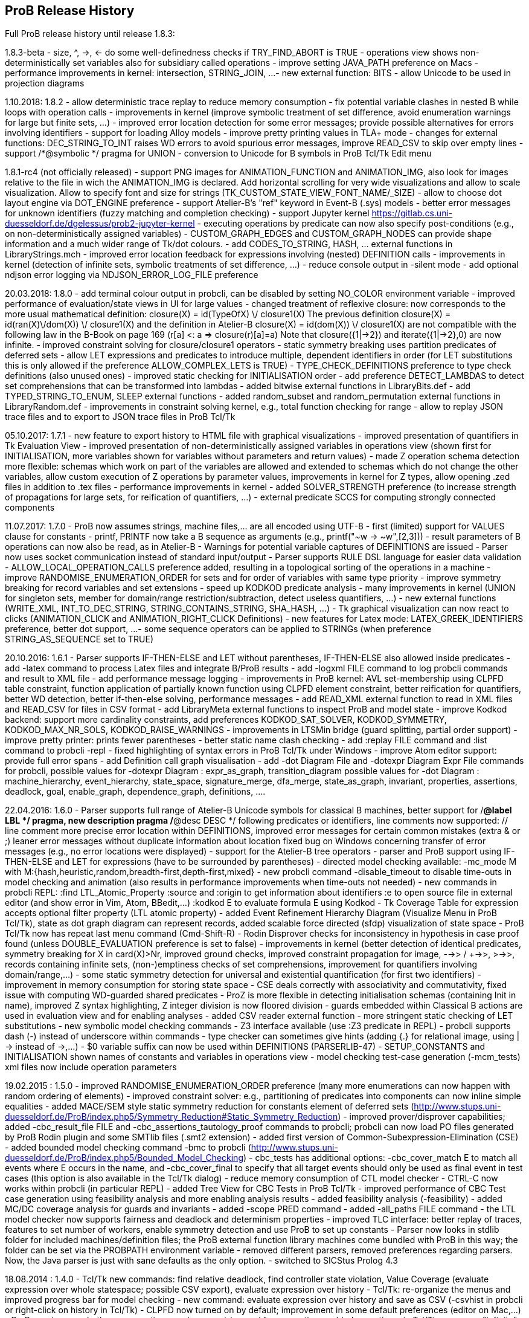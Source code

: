 [[release-history]]
== ProB Release History

Full ProB release history until release 1.8.3:

1.8.3-beta
 - size, ^, ->, <- do some well-definedness checks if TRY_FIND_ABORT is TRUE
 - operations view shows non-deterministically set variables also for
   subsidiary called operations
 - improve setting JAVA_PATH preference on Macs
 - performance improvements in kernel: intersection, STRING_JOIN, ...
 - new external function: BITS
 - allow Unicode to be used in projection diagrams

1.10.2018: 1.8.2
 - allow deterministic trace replay to reduce memory consumption
 - fix potential variable clashes in nested B while loops with operation calls
 - improvements in kernel (improve symbolic treatment of set difference, avoid enumeration warnings
   for large but finite sets, ...)
 - improved error location detection for some error messages; provide possible alternatives for
   errors involving identifiers
 - support for loading Alloy models
 - improve pretty printing values in TLA+ mode
 - changes for external functions: DEC_STRING_TO_INT raises WD errors to avoid spurious error messages,
   improve READ_CSV to skip over empty lines
 - support /*@symbolic */ pragma for UNION
 - conversion to Unicode for B symbols in ProB Tcl/Tk Edit menu

1.8.1-rc4 (not officially released)
 - support PNG images for ANIMATION_FUNCTION and ANIMATION_IMG, also look for images relative to
   the file in wich the ANIMATION_IMG is declared.
   Add horizontal scrolling for very wide visualizations and allow to scale visualization.
   Allow to specify font and size for strings (TK_CUSTOM_STATE_VIEW_FONT_NAME/_SIZE)
 - allow to choose dot layout engine via DOT_ENGINE preference
 - support Atelier-B's "ref" keyword in Event-B (.sys) models
 - better error messages for unknown identifiers (fuzzy matching and completion checking)
 - support Jupyter kernel https://gitlab.cs.uni-duesseldorf.de/dgelessus/prob2-jupyter-kernel
 - executing operations by predicate can now also specify post-conditions (e.g., on non-deterministically
   assigned variables)
 - CUSTOM_GRAPH_EDGES and CUSTOM_GRAPH_NODES can provide shape information and a much wider range of Tk/dot colours.
 - add CODES_TO_STRING, HASH, ... external functions in LibraryStrings.mch
 - improved error location feedback for expressions involving (nested) DEFINITION calls
 - improvements in kernel (detection of infinite sets, symbolic treatments of set difference, ...)
 - reduce console output in -silent mode
 - add optional ndjson error logging via NDJSON_ERROR_LOG_FILE preference

20.03.2018: 1.8.0
 - add terminal colour output in probcli, can be disabled by setting NO_COLOR environment variable
 - improved performance of evaluation/state views in UI for large values
 - changed treatment of reflexive closure: now corresponds to the more usual
   mathematical definition: closure(X) = id(TypeOfX) \/ closure1(X)
   The previous definition closure(X) = id(ran(X)\/dom(X)) \/ closure1(X) and
    the definition in Atelier-B closure(X) = id(dom(X)) \/ closure1(X)
    are not compatible with the following law in the B-Book on page 169
       (r[a] <: a => closure(r)[a]=a)
    Note that closure({1|->2}) and iterate({1|->2},0) are now infinite.
 - improved constraint solving for closure/closure1 operators
 - static symmetry breaking uses partition predicates of deferred sets
 - allow LET expressions and predicates to introduce multiple, dependent identifiers in order
   (for LET substitutions this is only allowed if the preference ALLOW_COMPLEX_LETS is TRUE)
 - TYPE_CHECK_DEFINITIONS preference to type check definitions (also unused ones)
 - improved static checking for INITIALISATION order
 - add preference DETECT_LAMBDAS to detect set comprehensions that can be transformed into lambdas
 - added bitwise external functions in LibraryBits.def
 - add TYPED_STRING_TO_ENUM, SLEEP external functions
 - added random_subset and random_permutation external functions in LibraryRandom.def
 - improvements in constraint solving kernel, e.g., total function checking for range
 - allow to replay JSON trace files and to export to JSON trace files in ProB Tcl/Tk

05.10.2017: 1.7.1
 - new feature to export history to HTML file with graphical visualizations
 - improved presentation of quantifiers in Tk Evaluation View
 - improved presentation of non-deterministically assigned variables in operations view
   (shown first for INITIALISATION, more variables shown for variables without parameters
    and return values)
 - made Z operation schema detection more flexible: schemas which work on part of
   the variables are allowed and extended to schemas which do not change the other variables,
   allow custom execution of Z operations by parameter values, improvements in kernel for Z types,
   allow opening .zed files in addition to .tex files
 - performance improvements in kernel
 - added SOLVER_STRENGTH preference (to increase strength of propagations for large
   sets, for reification of quantifiers, ...)
 - external predicate SCCS for computing strongly connected components

11.07.2017: 1.7.0
 - ProB now assumes strings, machine files,... are all encoded using UTF-8
 - first (limited) support for VALUES clause for constants
 - printf, PRINTF now take a B sequence as arguments (e.g., printf("~w -> ~w",[2,3]))
 - result parameters of B operations can now also be read, as in Atelier-B
 - Warnings for potential variable captures of DEFINITIONS are issued
 - Parser now uses socket communication instead of standard input/output
 - Parser supports RULE DSL language for easier data validation
 - ALLOW_LOCAL_OPERATION_CALLS preference added, resulting in a topological
   sorting of the operations in a machine
 - improve RANDOMISE_ENUMERATION_ORDER for sets and for order of variables
   with same type priority
 - improve symmetry breaking for record variables and set extensions
 - speed up KODKOD predicate analysis
 - many improvements in kernel (UNION for singleton sets, member for domain/range restriction/subtraction,
   detect useless quantifiers, ...)
 - new external functions (WRITE_XML, INT_TO_DEC_STRING, STRING_CONTAINS_STRING, SHA_HASH, ...)
 - Tk graphical visualization can now react to clicks (ANIMATION_CLICK and ANIMATION_RIGHT_CLICK Definitions)
 - new features for Latex mode: LATEX_GREEK_IDENTIFIERS preference, better dot support, ...
 - some sequence operators can be applied to STRINGs (when preference STRING_AS_SEQUENCE set to TRUE)

20.10.2016: 1.6.1
 - Parser supports IF-THEN-ELSE and LET without parentheses,
   IF-THEN-ELSE also allowed inside predicates
 - add -latex command to process Latex files and integrate B/ProB results
 - add -logxml FILE command to log probcli commands and result to XML file
 - add performance message logging
 - improvements in ProB kernel: AVL set-membership using CLPFD table constraint,
   function application of partially known function using CLPFD element constraint,
   better reification for quantifiers, better WD detection, better if-then-else
   solving, performance messages
 - add READ_XML external function to read in XML files and READ_CSV for files in CSV format
 - add LibraryMeta external functions to inspect ProB and model state
 - improve Kodkod backend: support more cardinality constraints, add preferences
    KODKOD_SAT_SOLVER, KODKOD_SYMMETRY, KODKOD_MAX_NR_SOLS, KODKOD_RAISE_WARNINGS
 - improvements in LTSMin bridge (guard splitting, partial order support)
 - improve pretty printer: prints fewer parentheses
 - better static name clash checking
 - add :replay FILE command and :list command to probcli -repl
 - fixed highlighting of syntax errors in ProB Tcl/Tk under Windows
 - improve Atom editor support: provide full error spans
 - add Definition call graph visualisation
 - add -dot Diagram File and -dotexpr Diagram Expr File commands for probcli,
   possible values for -dotexpr Diagram : expr_as_graph, transition_diagram
   possible values for -dot Diagram :
      machine_hierarchy, event_hierarchy, state_space, signature_merge,
      dfa_merge, state_as_graph, invariant, properties, assertions, deadlock,
      goal, enable_graph, dependence_graph, definitions, ....

22.04.2016: 1.6.0
 - Parser supports full range of Atelier-B Unicode symbols for classical B machines,
   better support for /*@label LBL */ pragma,
   new description pragma /*@desc DESC */ following predicates or identifiers,
   line comments now supported:  // line comment
   more precise error location within DEFINITIONS,
   improved error messages for certain common mistakes (extra & or ;)
   leaner error messages without duplicate information about location
   fixed bug on Windows concerning transfer of error messages (e.g., no error locations were displayed)
 - support for the Atelier-B tree operators
 - parser and ProB support using IF-THEN-ELSE and LET for expressions (have to be surrounded by parentheses)
 - directed model checking available: -mc_mode M with M:{hash,heuristic,random,breadth-first,depth-first,mixed}
 - new probcli command -disable_timeout to disable time-outs in model checking and animation
   (also results in performance improvements when time-outs not needed)
 - new commands in probcli REPL:
   :find LTL_Atomic_Property
   :source and :origin to get information about identifiers
   :e to open source file in external editor (and show error in Vim, Atom, BBedit,...)
   :kodkod E to evaluate formula E using Kodkod
 - Tk Coverage Table for expression accepts optional filter property (LTL atomic property)
 - added Event Refinement Hierarchy Diagram (Visualize Menu in ProB Tcl/Tk),
   state as dot graph diagram can represent records,
   added scalable force directed (sfdp) visualization of state space
 - ProB Tcl/Tk now has repeat last menu command (Cmd-Shift-R)
 - Rodin Disprover checks for inconsistency in hypothesis in case proof found
   (unless DOUBLE_EVALUATION preference is set to false)
 - improvements in kernel (better detection of identical predicates, symmetry breaking
    for X in card(X)>Nr, improved ground checks, improved constraint propagation for image,
    -->> / +->>, >->>, records containing infinite sets, (non-)emptiness checks of set comprehensions,
    improvement for quantifiers involving domain/range,...)
 - some static symmetry detection for universal and existential quantification (for first two identifiers)
 - improvement in memory consumption for storing state space
 - CSE deals correctly with associativity and commutativity, fixed issue with computing
   WD-guarded shared predicates
 - ProZ is more flexible in detecting initialisation schemas (containing Init in name),
   improved Z syntax highlighting, Z integer division is now floored division
 - guards embedded within Classical B actions are used in evaluation view and for enabling analyses
 - added CSV reader external function
 - more stringent static checking of LET substitutions
 - new symbolic model checking commands
 - Z3 interface available (use :Z3 predicate in REPL)
 - probcli supports dash (-) instead of underscore within commands
 - type checker can sometimes give hints (adding {.} for relational image, using |-> instead of ->,...)
 - $0 variable suffix can now be used within DEFINITIONS (PARSERLIB-47)
 - SETUP_CONSTANTS and INITIALISATION shown names of constants and variables in operations view
 - model checking test-case generation (-mcm_tests) xml files now include operation parameters

19.02.2015 : 1.5.0
 - improved RANDOMISE_ENUMERATION_ORDER preference (many more enumerations can
   now happen with random ordering of elements)
 - improved constraint solver: e.g., partitioning of predicates into components
   can now inline simple equalities
 - added MACE/SEM style static symmetry reduction for constants element of deferred sets (http://www.stups.uni-duesseldorf.de/ProB/index.php5/Symmetry_Reduction#Static_Symmetry_Reduction)
 - improved prover/disprover capabilities; added -cbc_result_file FILE and -cbc_assertions_tautology_proof
   commands to probcli; probcli can now load PO files generated by
   ProB Rodin plugin and some SMTlib files (.smt2 extension)
 - added first version of Common-Subexpression-Elimination (CSE)
 - added bounded model checking command -bmc to probcli (http://www.stups.uni-duesseldorf.de/ProB/index.php5/Bounded_Model_Checking)
 - cbc_tests has additional options: -cbc_cover_match E to match all events where E occurs
   in the name, and -cbc_cover_final to specify that all target events should only be
   used as final event in test cases (this option is also available in the Tcl/Tk dialog)
 - reduce memory consumption of CTL model checker
 - CTRL-C now works within probcli (in particular REPL)
 - added Tree View for CBC Tests in ProB Tcl/Tk
 - improved performance of CBC Test case generation using feasibility analysis and more enabling
   analysis results
 - added feasibility analysis (-feasibility)
 - added MC/DC coverage analysis for guards and invariants
 - added -scope PRED command
 - added -all_paths FILE command
 - the LTL model checker now supports fairness and deadlock and determinism properties
 - improved TLC interface: better replay of traces, features to set number of workers,
   enable symmetry detection and use ProB to set up constants
 - Parser now looks in stdlib folder for included machines/definition files; the
   ProB external function library machines come bundled with ProB in this way; the folder
   can be set via the PROBPATH environment variable
 - removed different parsers, removed preferences regarding
 parsers. Now, the Java parser is just with sane defaults as the only option.
 - switched to SICStus Prolog 4.3

18.08.2014 : 1.4.0
 - Tcl/Tk new commands: find relative deadlock, find controller state violation,
   Value Coverage (evaluate expression over whole statespace; possible CSV export),
   evaluate expression over history
 - Tcl/Tk: re-organize the menus and improved progress bar for model checking
 - new command: evaluate expression over history and save as CSV (-csvhist in probcli or right-click on history in Tcl/Tk)
 - CLPFD now turned on by default; improvement in some default preferences (editor on Mac,...)
 - ProB now knows whether enumeration warning were triggered for computing enabled operations; in Tcl/Tk an orange "infinity" symbol lights up if this occurs
 - improved treatment of enumeration warnings for infinite sets
 - better enumeration strategy for large or infinite domain variables (trying to defer their enumeration)
 - improved detection of infinite set comprehensions, which are kept symbolic
   (e.g., {x,y,z| x*x + y*y = z*z} or {x,y,z| z:seq(NATURAL) & x^y=z} are
     now automatically kept symbolic)
 - the kernel can treat more operations symbolically, without the need to expand set comprehensions: composition ;, override <+, set difference and intersection
 - TLC can be used as external model checker for classical B machines in Tcl/Tk
 - additional external functions: ARGV, ARGC to provide command-line arguments to B machines, STRING_TO_ENUM,
   READ_LINE, EOF, ...
 - B machines can now be executed on Unix machines by using first Shebang line: #! PATH_TO_PROBCLI
 - bug fixes in the kernel (mainly relevant in SYMBOLIC mode)
 - bug fix in Event-B record detection for records with more than two fields
 - REPL of probcli and ProB Tcl/Tk allows definitions of auxiliary variables using let X = Expr, added other commands like :b for browse of definitions,...
 - probcli -repl now also accepts CTL and LTL formulas (with $ctl or $ltl prefix) and
   it is possible to pretty print the B formulas in Unicode
 - bug fixes in Tcl/Tk REPL (copy&paste) + Evaluation View uses Unicode
 - variants and theorems in guards are shown in Evaluation View and ProB for Rodin state view
 - improvements in constraint solver: domain, range, -->>, partition detection inside machines, ...
 - constraint-based refinement checking
 - Tcl/Tk GUI improvements: double click in History to go back
 - performance improvements, in particular for WHILE loops
 - control-flow graph and enabling analysis
 - new -execute command with filtering of unused constants, faster than -animate (does not store intermediate states)
 - improved performance of constraint-based test-case generation algorithm
 - Graphical Visualisation: allow multiple ANIMATION_FUNCTION[0-9]*, allow them in XTL mode, support for more animation functions: showing textual representation of values if not integer or no image or string available, support for ANIMATION_STR_JUSTIFY_LEFT and ANIMATION_STR_JUSTIFY_RIGHT

01.03.2013: 1.3.6
 - improved constraint propagation for modulo and division
 - new format for .eventb files generated from ProB-Rodin; contains well-definedness
   condition information and fixes issue where model checker with Proof Info was unable
   to find certain invariant violations after an undefined invariant was encountered
 - probcli model checker (-mc) now also checks all states that were previously visited
   by other commands such as trace checking (-t)
 - other minor constraint propagation improvements ({x,y,..} <: 1..n supported better,...)
 - various performance improvements (e.g., in Event-B removed redundant checking for
   extended events)
 - prj1(A,B)(x,y) --> it is now checked that x:A and y:B; same for prj2; this can be overridden by setting the IGNORE_PRJ_TYPES preference to TRUE
 - CASE statement static checking for classical B has become more stringent: we require
   that all cases are literals (to be compliant with Atelier-B)
 - Eval console (both in probcli and ProB Tcl/Tk) now works with Kodkod (if Kodkod enabled);
   various bug fixes and improvements in the Kodkod translation
 - reduced statespace and DFA statespace now also works in CSP-M mode
 - Eval console now also supports deferred set identifiers generated by ProB
 - Tk REPL improvements: command-backspace clears, fix in copy&paste behaviour
 - bug fix in ProB kernel; solutions could be lost in context of bool(.)
 - improved Model Checking dialog: progress bar, number of checked nodes kept track of, ...
 - constraint-based refinement checking, enabling analysis, test-case generation available in expert mode of Tcl/Tk
 - new view neighbourhood in state space command

30.09.2012: 1.3.5
 - performance improvement in model checking and constraint solving (CLPFD mode)
 - constant and operation value caching using the -cache DIRECTORY option
 - new Kodkod backend; enable using -p KODKOD TRUE in probcli or Preference menu in ProB Tcl/Tk
 - CSP|||B supports sequences and sets and performs (limited) static checking
   that synchronisation channels are properly typed
 - support for pragmas, e.g., /*@ symbolic */
 - first version of physical unit inference and checking plug-in
 - support for external functions (currently only those coded in Prolog)
 - improved detection of infinite functions (e.g., disjunctions of lambda expressions
   recognized as infinite if one of the disjuncts is)
 - support for recursive functions
 - support for the Event-B finite operator; within classical B the construct S:FIN(S)
   is recognized as equivalent to finite(S)
 - in addition to application f(x), we can now also compute the image f[S] and
   the composition (R;f) for an infinite function f; provided S and R are finite.
 - support for TLA, TLA2B translator can be installed from within Tcl/Tk version
 - improved default hash on 64-bit systems
 - Eval window now also recognises strings + faster syntax highlighting,
   multiline comments highlighting on the fly; added more contextual menus in editor
   and other panes
 - improved "Current state as graph" display, grouping deferred and enumerated sets
 - many new options for probcli, see http://www.stups.uni-duesseldorf.de/ProB/index.php5/Using_the_Command-Line_Version_of_ProB
 - many more tests, bug fixes, performance improvements

21.11.2011: 1.3.4
 - Evaluation view (requires Tcl/Tk 8.5) providing hierarchical view and inspection of VARIABLES, CONSTANTS, INVARIANTS, PROPERTIES, ...; possibility to inspect complete value by double-clicking; possibility to save values of CONSTANTS and VARIABLES to file
 - Eval window allowing to enter expressions and predicates for B, CSP, and Z (albeit B syntax has to be used when querying Z); can be opened by either double clicking in State Properties pane or menu command Eval... in Analyse menu.
 - improved editor: current line number display + line numbers can be shown left, continuous syntax highlighting, parentheses highlighting
 - support for CSP exception operator
 - new feature: CSP in-situ refinement checking, divergence, determinism
   and deadlock checking,
   CSP assertions are parsed and can be checked,
   new dialog box (inspired by FDR GUI) for checking CSP assertions in a file
 - source code highlighting of well-definedness errors (does only highlight in the main file at the moment)
 - the Analyse -> Analyse Predicate commands provide feedback when infinite sets (such as NATURAL) had to be expanded
 - 64-bit version for Mac available, faster, better hashing + more memory available
 - usage of SICStus 4.2; hopefully fixing issues with CLP(FD) crashes,...
 - many improvements in constraint solving kernel
 - improved performance of hash symmetry markers: reduction in size + performance
   improvement
 - improved feature: constraint-based invariant checking
 - new feature: constraint-based sequence checking (in Verify -> Constraint-Based Checking menu)
 - added possibility to specify an animation function in Z, too
 - we allow the usage for x$0 in while loop invariants
 - bug fixes in CSP-M, ...

10.2.2011: 1.3.3
 - new feature: constraint-based deadlock checking
 - improved debugging of unsatisfiable PROPERTIES: ability to minimise (computing unsat core)
 - improved boolean constraint solver, smt preference for reification of membership predicates
 - improved usage of CLP(FD) solver, added reification for certain predicates
 - updated parser to priorities in french version of Atelier B manual (priorities in english manual are wrong)
 - improved performance when displaying long counter examples (>10,000 steps)
 - record detection (compatible with Rodin Records plugin when using closed records; but also
   works with hand-coded records); improved treatment of some infinite sets

30.7.2010: 1.3.2
 - Many improvements for Z mode: bags supported + many more Z operators ...
 - 64 bit version available for LTL model checker, nauty library
 - PROPERTIES are partitioned: better performance + debug feedback in case of inconsistency
 - complement sets (INTEGER - S) can sometimes be represented symbolically
 - ProB detects WD-error in some cases when card(.) applied to infinite set
 - integration of CLP(FD) solver for integer values
 - improved kernel performance for many kernel predicates, better waitflags store, optimized treatment for SIGMA(ID).(ID:SET|EXPR), and the same for PI
 - improvement in many B operations for large sets/relations (especially involving intervals)
 - optimized forall treatment now also available for multiple variables: !(x,y).(x|->y:SET => P)
 - model checker/animator can make use of previously computed operation effects
 - time-out per operation in B
 - exhaustive kernel checks: much more unit tests + some fixes

Dec 2009 : 1.3.1
 - coloring of enabled operations: blue: skip operation; green: leads to open node; red: leads to error node
 - added option to force depth-first in model checker
 - timeout for invariant violation properly shown in status bar
 - improved inference of minimum required cardinality of deferred sets; certain constants are automatically added as if we had a partially enumerated set (performance improvement + better readability in animations)
 - detection of witness errors in multi-level animation mode for Event-B; many improvements to multi-level animation
 - well-definedness errors are stored along with the state and shown in the Properties Pane
 - adapted treatment of CSP interrupt operator, now conformant with ProBE (based on page 72
   of Steve Schneider's book, Concurrent and Real-time Systems)
 - support for Rodin 1.0 id, prj1, prj2, partition operators
 - support for Atelier B .sys files, SYSTEM & EVENTS keywords (not yet VARIANT, WITNESS)
 - added forward/backward buttons
 - added option to use constants for deferred set elements in DOT view
 - improved displaying of .eventb models in classical B style
 - Execute Specific Operation ... works again and now can also be used to guide machine
   initialisation and setting up of constants
 - improved treatment formulas of the form: !x.(x:SET => PRED)
 - performance improvements insided the kernel (Siemens San Juan case study: went from 17 minutes to 5 minutes; CruiseFinite1 went from 12 seconds to 5 seconds).

March 20,2009: 1.3.0
 ProB 1.3.0-Final is available for download. Highlights: New parser and integrated typechecker, install as AtelierB plugin, improved kernel with support for large sets/relations, improved CSP support, faster LTL model checker, Undo/Redo in text editor, graphical formula viewer, user definable custom animations with gifs.
 - improved performance of signature-merge and DFA reduction viewing
 - added support for let (a,b,c) = E style expressions in CSP
 - added possibility to link Event-B models with CSP
 - can now animate .eventb files generated from Rodin EventB models
 - added parallel product
 - added AVL representation for more efficient representation of large sets
 - added new phase of kernel to priortise computation with fully known values
 - added support for STRING datatype (enumeration still limited to {STR1,STR2})
 - improved internal representation for BOOL type
 - speed improvement inside the B kernel
 - improved handling of abort conditions (application of function outside domain,
    division/mod by 0, first/last/... of empty sequence)
 - improved hashing inside model checker
 - graphical visulisation of INVARIANT and operation preconditions
 - added user-definable custom .gif Animation via ANIMATION_FUNCTION, ANIMATION_IMGn, and
   ANIMATION_STRn declarations in the DEFINITIONS section
 - added support for lambda expressions and currying, not yet fully tested
 - added nametype and subtype support for CSP
 - fixed a problem when using dotty viewer in Windows for B machines/CSP specs whose
   paths contained spaces; updated the dotty defaults, added new colours and shapes
 - PRE conditions of operations are propagated down to refinements and implementations if
   possible (that is, a conjunct is propagated down if the variables it refers to also
   exist in the refinement/implementation)
 - While loops: Invariant now also checked upon loop exit; multiple assignments to same
   variable also checked for INITIALISATION
 - Menu Command Key shortcuts now work
 - fixed bug with x::NAT1,...
 - added (partial) type checking on substitutions and highlighting of type (and some other errors)
   in the source code; reduced number of error messages when type errors occur
 - LTL model checking for all platforms, improved C-version (1-2 orders of magnitude faster)
 - LTL formulas with patterns
 - possibility to define LTL Assertions in the DEFINITIONS clause and command for checking them
 - more CSP-M features (records, recursive datatypes, tuples, non-associative tuples,...)
 - Debug Operations... command in Analyze menu
 - bug fixes in kernel (NatRange, empty closure sets,...)
 - moved to SICStus 4.0.2 (a bug in earlier version of SICStus could affect ProB with
   sets of sets in some circumstances)
 - improved type inference ( x|->y|->z : SomeRel,...)
 June, 2007: 1.2.7
 - LTL Model checking (only works in Sicstus4 built binaries)
 - move to Sicstus4 on Mac and Linux: no more 256 MB limit!, speed improvements in
   model checker (currently slow down in animation when things get printed on screen
   due to a problem in Sicstus4)
 - Almost fully CSP-M (FDR) compliant parser and animator; dropped support for old CIA-CSP
   syntax; visual highlighting of channel outputs (when single clicking on enabled operations in Pane)
 - Refinement checking for CSP-M, taking tau actions into account

March 8, 2007: 1.2.6
 - added support for parameter passing to Included/Imported/... machines
 - added support for machine renaming (e.g., INCLUDES c1.M, c2.M)

February 16, 2007: 1.2.5
 - a new, improved version of ProZ included
 - incorporated fuzz binary in ProB distribution (thanks to Mike Spivey)
 - added timeout feature + preference
 - added buttons for timeout, max. nr of operations reached and invariant violation
 - improved partial function/surjection/... so that infinite domains can be dealt with
   properly without expansion (NATURAL, NATURAL1,... closures,...)
 - added support for iterate(r,n) operator on relations

December 4, 2006: 1.2.4
 - added support for WHILE loops and IMPORTS in Implementations
 - improved mixed DF/BF search (especially for infinite state spaces)
 - added support for pred,succ applied to numbers

November 22, 2006: 1.2.3
 - added check for cyclic dependencies in machine hierarchy + check for
   multiple inclusions; added topological sort to determine correct
   initialisation order (before all initialisations were executed in
   parallel; now a machine can use the values of variables in used/included/seen
   machines for its own initialisation)
 - struct can be used for Struct
 - added graph canonicalisation option in Advanced Preferences
 - added symmetry markers in Advanced Preferences
 - fixed normalisation for set_up_constants
 - improved type inference when enumerated elements of SETs used
 - debug properties now shows SETS sizes and MININT and MAXINT

October 2, 2006: 1.2.2
 - added a debug PROPERTIES feature; accessible when setting up of constants
   fails
 - added support for B4Free EventB syntax: MODELS in place of MACHINE
   and WHEN P THEN A END in place of SELECT P THEN A END
 - prj1,prj2 can now be used freely (before could only be used when applied
   directly to arguments)
 - added support for ASSERT P THEN S
 - improved type inference for explicit sets and sequences (x = {1,2} is now typed);
    or, => and <=> are also traversed
 - added menu command to view operation and their variable dependency as a graph
 - fixed type inference issue for Refinement machines
 - rearranged ProTest submenu

August 31, 2006: 1.2.1
 - fixed bug in type inference (occured in some circumstances with closures
    containing operators * and - [where ProB is not sure about the type
    until the operands are known])
 - added error messages for Type Errors when comparing two objects for
   equality

August 24, 2006: 1.2.0
 - CSP,XTL files can now be opened from the Open... command and are added to
   the Recent Files history
 - improved refinement checker in presence of constants: intialisation and
   set_up_constants get merged for refinement check
 - allowed parameters of type "element of SET" and BOOL
 - added support for MAXINT, MININT in expressions
 - NAT is treated differently from NATURAL (i.e., ProB checks that < MAXINT);
   same for INT and INTEGER
 - added view state as graph
 - added permutation reduction
 - new jbtools parser:
    - fixed performance problem
    - support for function application with multiple args f(a,b) instead of f(a|->b)
    - support for definitions with arguments
    - support for records: Struct, rec, '
    - support for some Event B syntax: SYSTEM, EVENTS, INITIALIZATION
 - added option to view top-level ANY arguments of EVENT B operations
   as arguments

February 24, 2006: 1.1.9
 - fixed a problem whereby multiple variables in Set comprehensions, Lambdas,...
   were incorrectly bracketed:  {x,y,z| ...} now generates couple(couple(X,Y),Z)
   terms rather than couple(X,couple(Y,Z))
 - CartesianProduct is now also kept symbolic (in addition to other basic types)

February 14, 2006: 1.1.8
 - fixed a bug in the parser whereby some syntax errors lead to a looop
    in the Tcl
 - improved the treatment of universal quantification: if the condition
   of the quantification only has typing information then the forall is not
   delayed but expanded straight away, example:
   !(rr, ss) . (rr : ROAD & ss : RouteElement =>
                 connectsAt(rr |-> ss) = {1})
 - added the support for recursive closures and functional style programming
   using set comprehensions:
     fact4 = {x,y| x:NAT & y:NAT & (x=0 => y=1) & (x>0 => (y=x*fact4(x-1)))} &
     fact4: INT <-> INT
 - improved treatment of existential quantifiers: they no longer cause unnecessary
   enumeration and can now be used inside lambda expressions and set comprehensions
   for local variables without much overhead
 - fixed a problem in the kernel where symbolic closures were prematurely
  expanded
 - CSP/B Integration: fixed a problem whereby arguments from the CSP were not
   passed directly to the B interpreter (i.e. unification was applied after
   computing the B operational semantics, resulting in unnecessary work).
 - improved type inference for refined machines: type inference for operation
   arguments will be applied at all levels and results merged
 - added the advanced option to ignore hash collisions

September 23, 2005: 1.1.7
 - added the possibility to hide the B Source Pane (Animation preference)
 - added the option to treat outermost PRE conditions not as SELECT, but
   as PRE which can abort; abort state now leads to invariant violation
 - the preference file is now loaded/saved in the home directory if the
  applications' preference file is not writable
 - added the modulo operator "mod" to the CSP syntax, fixed problem that
   arguments to == and != were not evaluated
 - added "New..." command to File menu
 - added Files menu; allow to edit related Machines + CSP file
 - improved typing for refinement machines: types is obtained from
   ancestor machines as well

June 16, 2005: 1.1.6
 -  improved handling of set comprehensions when not kept as closures
    (also uses b_compiler.pl to reduce the number of variables one has to wait on)

1.1.5
 - improved single failures checking (dramatically when non-determinism large)
 - made trace checking more flexible for setup_constants
 - fixed bug which prevented use of sequences in expressions such as xx:: seq(S)

March 18, 2005: 1.1.4
 - boolean values are now displayed TRUE/FALSE (rather than true/false as before)
 - fixed bug for nested PRE's (jbtools parser does not allow them anyway; but
  one can tweak the XML files to obtain them)
 - added option in CSP (when guiding B) to query value of B variables and constants
 - improved animation for large sets/functions, improved type inference for
   equalities
 - allowed B machines to have no state and no initialisation
 - ability to select operations and arguments for reduced state view

December 13, 2004: version 1.1.3
 - speed improvement: typing for operations is now cached
 - bug fix in Analyse Properties (ProB would claim no properties exist even though
   there was a properties clause)
 - better type extraction: types can now be extracted from equalities (e.g. x = 2..5)
 - improvements to refinement check: on the fly checking is possible, better
   detection when ancestor machine is not completely explored,
   new refinement check dialog box with better feedback,...
 - improvements to CSP guide: error channel (error-> ... is detected similar
 to invariant violation by the model checker), constants from global SETs
  can be used in CSP,...

August 19, 2004: Version 1.1.2
 - ProB now remembers when not all transitions were computed for a node
   (because the max  number of enablings or initialisations in the preferences
    is set too low); feedback is provided after model checking or in compute coverage
 - the LET x BE x=E IN ... END statement is now supported
 - added support to animate CSP files, with a brand new parser, and added the
   option to guide B machines using CSP files
 - fixed problem in error_manager where displaying error_messages (with
   clpfd variables or integers) could cause a type error exception

July 29, 2004: Version 1.1.1
 - Windows version now compiled against Tcl Tk 8.4
 - fixed bug for recent documents list when file name contains spaces;
    Note: on Windows file names with spaces can still cause problems when
    viewing with dotty (but using PostScript viewer seems to work)
 - added advanced Find (allowing to redefine GOAL predicate)
 - Viewer: added option to colour nodes which satisfy GOAL
 - added a new view option: subgraph which can reach invariant violation
 - improved initialisation in presence of parts that cannot be satisfied
    (i.e., initialisation will succeed partially and user gets better feedback about
     what went wrong)
 - fixed bug in find_non_resetable_node when constants were present (only states after
   set_up_constants were marked as initial, but not those after initialise_machine)

July 2, 2004: Version 1.1
 - added Recent Files list
 - ProB now finds out its own directory to locate the icons and .jar files; it should
   no longer be necessary to change into the ProB directory before executing the binary
 - fixed a bug whereby execute_trace_to_node could lead to the wrong node in the
   presence of non-determinism (e.g., model checking could present a correct counter
   example trace but leading to a wrong node, i.e. one satisfying the invariant)
 - added an option to open ProB in a small window (useful for dataprojectors)
 - added reduced state space viewing options

June 16, 2004: Version 1.0.6
 - ProB now supports CHOICE with more than two choices
 - added simple type error detection at runtime for arguments of operations +
   some type checking for operation arguments, variables, constants
 - trying to assign to constants is detected and an error raised
 - added support for calling operations that return values:  yy <-- CalOp(...)
 - improved enumeration for TotalFunction
 - added menu item "Refinement Check agains Ancestor" + added single failures refinement option

May 11, 2004: Version 1.0.5
 - added support for ASSERTIONS clause (can be analysed in Analyse menu, can
   be searched for in Temporal Model check + can be checked using Constraint Based
   Checking)
 - fixed problem where multiple edges could be drawn (if print_self_loops=true)
 - added support for partial bijection (>+>>)
 - added improved treatment for size(Seq) if Seq is var and size known

March 31 2004: Version 1.0.4
 - fixed bug whereby "not( xx  :  EXPR)" could loop if EXPR was not
   a basic expression (such as POW, ...)
 - added option to open external editor
 - added option to export to Promela/Spin
 - added option to export to CSP/FDR
 - fixed the problem with spaces in path for dotty, PS Viewer, ...
 - added menu command to analyse Properties + show inferred typing information
 - adapted menu structure so that on Mac it appears in the top menu bar (and not within
   the Windows; thanks to Mauricio Varea for doing this).

March 26 2004: Version 1.0.3
 - added support for VAR v1,...vn IN ...
 - fixed a bug in the type extraction which would somtimes remove expressions with
   SetMinus in it (e.g., xx:POW(A-B) would extract a type for xx but the expression
   would be incorrectly removed).
 - allowed perm(.) to be used in other contexts than xx : perm(.) in non-symbolic mode;
   the same will be done for other sequence constructors.
 - the full detail of a syntax error can now be inspected
 - fixed a bug in Image of Relation (could generate multiset rather than set)
 - fixed equal_object + not_equal_object so that it works on two closures
 - option to view the conjuncts of the invariant that have been filtered (because
   of abstract variables in ancestor specifications that are no longer available in
   the current machine)

March 23 2004: Version 1.0.2
 - added support for direct product ><
 - fixed problem with dot graphical viewer if display leaves was set to false =
   added new option to not view self-loops
 - prevented lazy expansion for CartesianProduct (as the parser cannot distinguish
   CartesianProduct from multiplication, this would sometimes lead to problems;
   in the long run this will be fixed more systematically by a better type inference)
 - fixed a problem with 'Minus' (sometimes the jbtools parser indicates integer minus but it is
   actually SetMinus)
 - variables given a type but not declared in VARIABLES are now reported (same for Constants)
 - better support for Refinement (SETS and Constants are now properly imported) +
   Invariant is imported from ancestor machine(s) and filtered
 - added platform specific preferences (for PS viewer,...)
 - fixed bug in kernel that could spuriously produce ill-typed instantiations (term(_))
   and lead to warning messages being printed (not_equal_object)

March 16 2004: Version 1.0.1
  - ProB now recognises when a variable is not initialised (rather than failing
   and saying the machine cannot be initialised)
  - ProB now remembers the latest directory for opening (fix for Windows)
  - Paths in the preferences can now be "Pick"ed (but we still need to address
    a problem with paths containing spaces: for the moment all paths should
    not contain spaces otherwise ProB will not be able to call the auxilary
    programs)

March 15 2004: Version 1.0.0
 - added a Beginner mode for ProB + made several menu commands more robust
 - new, improved menu structure
 - added a B Syntax summary sheet in About menu
 - model checking now puts the trace into the history
 - improved type extraction for ANY + error message displayed if no typing
 - added support for EXTENDS
 - added colour syntax highlighting
 - allowed simple editing and saving of B Machines
 - added highlighting of syntax errors
 - small bug fix for union_generalized (over sets of sets)
 - added support for conc(ss) (concatenation of sequences of sequences)
 - added generalized union and intersection over predicates: UNION(gg).(cond|expr) and INTER(gg).(cond|expr)

February 2 2004: Version 0.9.8
  - added first support for multiple machines (USES, INCLUDES, SEES, PROMOTES)
    but without renaming and visibility checking
  - added an option to view the module hierarchy of multiple machines
  - added Safes_Chapter10 sample machines from Steve Schneider to test out the above
  - added lazy symbolic closures for binary type constructors (-->,...)
  - added support for <-> inside expressions (rather than as type)
  - replaced error message for /|\ prefix by warning (in AtelierB it is ok to have index > size of sequence)
  - added preference option to turn on/off lazy symbolic closures
  - fixed several bugs related to symbolic closures not being expanded,...
  - added support for type checking in expert mode only for the moment
  - bug fixes for symbolic closure in not equals /=

January 28 2004: Version 0.9.7
 - added an option to check for updates
 - starting using symbolic "closure" representation of expensive structures
    (POWersets, ISeq, Seq, ... over some domain)
 - major reworking of the kernel: got rid of special representation for sequences
   (sequences are now represented as functions from integers to a range) + supported
   new symbolic "closure" representation
 - small improvements in interface: self-check only possible before opening a machine,
   analyse invariant will no longer throw error messages if called before machine
   has been initialised.
 - added a few more machines (Laws/....) to check that ProB is functioning properly

January 20 2004: Version 0.9.6
 - improved type inference for CartesianProduct:  xx,yy: T1 * T2  => xx:T1 & yy:T2
 - added support for CASE statement
 - fixed problem in SELECT statement (ELSE statement was always possible; now negation
    of all other conditions checked)

January 14 2004: Version 0.9.5
 - added support for parameters which are scalars: parameters which are
   all UPPERCASE are treated as sets, the rest as scalars
 - added support for PrependSequence, AppendSequence, PrefixSequence, SuffixSequence
 - more machines from Steve Schneider's book added

January 13 2004: Version 0.9.4
 - added TotalSurjection and PartialSurjection
 - added "Permutation Sequence": perm
 - added support for closure1 operator [transitive closure]
   (Note: the 'transitive and reflexive closure' operator requires information about
   the types of its argument; ProB does not have this information available and
   the type is not present in the B; more work is needed)
 - added some new machines taken from Steve Schneider's book on B
   (http://www.palgrave.com/science/computing/schneider/).
   These machines are distributed with kind permission by
   Steve Schneider, and have been tested with ProB. In some
   circumstances, minor changes were made to the machines to
   make them more suitable for use with ProB.

December 30 2003: Version 0.9.3
 - added support for sequential composition of statements (;)
 - added support for calling operations (which do not return values)
 - added support for min,max and relational composition (;)
 - added missing enumeration for initialisation of machine
 - got rid of error message when true was evaluated within negation
 - added support for PI (var) . ( | )
 - some support for treating sequences as sets (element of sequence, dom, ran of sequence,
   using sequence as function and applying)
 - fixed bug in strict subset of <<:
 - fixed bug for extension sets: {aa,aa} is now converted into {aa}
 - fixed bug when checking for "not partial function"
 - State pane can now scroll horizontally

December 16: Version 0.9.2
 - more efficient checking for cartesian product:  xx :  A * B
 - constants are extracted from *both* abstract and concrete constants
 - preferences manager: natural number preferences can be set to 0 & 1
 - internal: additions to prototype Z mode (enumerate sets)

December 11: Version 0.9.1
 - added clearer message about multiple machines not yet being supported
 - fixed a bug concerning "filter failed message" for ForAll & Exists
 - provide better error messages when java ConsoleParser, dot, dotty, PSview do not work

December 9:
 - introduce version numbering for ProB
 - new version: 0.9.0

December 8:
 - improved the preferences management: preferences are now saved; paths to PS & Dot viewers
    can be typed in
 - added support for injective sequences iseq and iseq1 (xx : iseq1(S) or xx /:iseq(R) ...)
 - several improvements to the kernel, all self-checks now pass (but a few still have mutliple
   solutions which is not a problem)
 - find valid initial state now takes constants into account

December 1:
 - added support for SIGMA
 - parameters are supported (handled as SETS)
 - .ref and .imp files can be opened; however ProB does not yet recognise the variables
   coming from the abstract machine (error messages will be printed when loading the machine;
    all unrecognised variables are assumed coming from the abstract machine and the bits of
    the invariant using that are removed.)
 - added a first version of refinement checking (to do a refinement check: 1. load the specification
   machine, 2. explore it, e.g., using temporal model checking and then 3. "Save the state for later
   refinement"; then 4. load the machine you believe to be a refinement; 5. explore the machine as much
   as you can, e.g., using temporal model checking; then 6. do the refinement check and select the
    _refine_spec.P file you generated above in 3.).
 - Note: some self-checks fail on this release; but this should not be a problem and will be fixed
   soon.

November 28:
 - fixed the Cancel button in the Model check dialog
 - added a find non-resetable and find non-deterministic nodes option

November 26:
 - added domain_restriction <| and range_restriction |>
 - type inference now recognises subset <:
 - better error feedback to TclTk GUI
 - outgoing transitions are no longer recomputed when revisiting a state

November 24:
 - various speed improvements (unnecessary backtracking in kernel removed)
 - ProB is now more stringent about typing of set comprehensions, lambda abstractions and
   operations
 - a few bug fixes
 - new preference dialog
 - one can now set an upper bound for max number of initialisations and enablings that are
   computed
 - ProB now detects when part of a parallel assignment within the initialisation
 - an experimental mode has been added where set comprehensions and lambda abstractions are
   not expanded, but compiled into closures (not yet fully functional)

November 17:
  - fixed a bug in how partial functions were enumerated (bug was introduced in last version).

November 11:
  - added first support for CONSTANTS and PROPERTIES section
  - initialisation now shows chosen values in animator

November 10:
  - added support for TotalBijection + NonEmptySubsets POW1

November 10:
  - a single command line argument can now be supplied: ProB will try to open that file
  Improved efficiency of enumeration; operation arguments are now also typed and
  properly enumerated, Warning message printed if an operation argument is not typed;
   the "only label base types" option may thus become superfluous
  - fixed a problem with treating nested functions (e.g., xx :: a -> (b -> c) did not
   work properly before), the problem of multiple versions of the same value should
   also have disappeared
  - note that the jbtools parser (and Atelier B) treats a -> b -> c as (a->b)->c; so you have to use
    brackets if that is not what you wanted (which is likely; but that is the standard
    definition for B)

November 7:
  - added support for generalized union (union), intersection (inter), FinitePowerSet (FIN),
    ForAll statements with multiple variables (!(xx,yy).(...) ) .
    Improved the Temporal model check dialog box.
    Added: "Ignore Types in Invariant" option in the Animate menu.
    Added hashing function to speedup lookup in larger state spaces.

October 29:
 - added a new feature: one can ask ProB to only find one way for enabling
   every operation; also: the "only label base types" option has been turned
   off by default.

October 27:
 - fixed a problem in the code for assignment from a set (xx :: COLOURS or
    yy:: POW(ID) ) which only worked for simple types or sets

October 14:
 - fixed the Windows .exe file to work (hopefully) on more platforms
    replaced the ProWin.zip file

October 10:
 - corrected a bug that prevent the use of the constraint based checker (which
   however still needs some work to be made more robust on larger machines)

October 6:
 - made type extraction from invariant more flexible: previously defined variables are now allowed
 - added support for integer_set assignments: xx::NAT, xx::INT, ...
 - added a preferences manager (but preferences cannot yet be edited)

October 3:
 - added support for division
 - added msvcr70.dll file for Windows distribution

First Release:
Version 0.7 - Alpha Release
Released on October 1 2003
....
